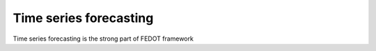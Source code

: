Time series forecasting
--------------------

Time series forecasting is the strong part of FEDOT framework